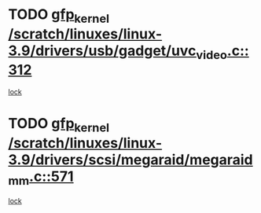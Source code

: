 * TODO [[view:/scratch/linuxes/linux-3.9/drivers/usb/gadget/uvc_video.c::face=ovl-face1::linb=312::colb=42::cole=52][gfp_kernel /scratch/linuxes/linux-3.9/drivers/usb/gadget/uvc_video.c::312]]
[[view:/scratch/linuxes/linux-3.9/drivers/usb/gadget/uvc_video.c::face=ovl-face2::linb=302::colb=2::cole=19][lock]]
* TODO [[view:/scratch/linuxes/linux-3.9/drivers/scsi/megaraid/megaraid_mm.c::face=ovl-face1::linb=571::colb=49::cole=59][gfp_kernel /scratch/linuxes/linux-3.9/drivers/scsi/megaraid/megaraid_mm.c::571]]
[[view:/scratch/linuxes/linux-3.9/drivers/scsi/megaraid/megaraid_mm.c::face=ovl-face2::linb=567::colb=1::cole=18][lock]]
